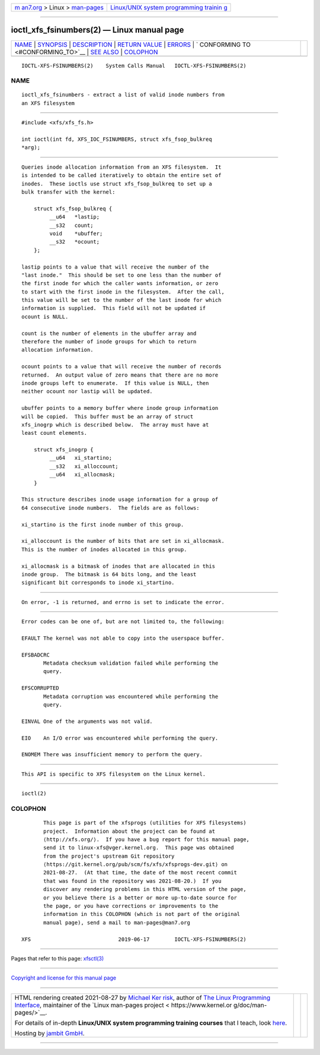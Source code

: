 .. container:: page-top

.. container:: nav-bar

   +----------------------------------+----------------------------------+
   | `m                               | `Linux/UNIX system programming   |
   | an7.org <../../../index.html>`__ | trainin                          |
   | > Linux >                        | g <http://man7.org/training/>`__ |
   | `man-pages <../index.html>`__    |                                  |
   +----------------------------------+----------------------------------+

--------------

ioctl_xfs_fsinumbers(2) — Linux manual page
===========================================

+-----------------------------------+-----------------------------------+
| `NAME <#NAME>`__ \|               |                                   |
| `SYNOPSIS <#SYNOPSIS>`__ \|       |                                   |
| `DESCRIPTION <#DESCRIPTION>`__ \| |                                   |
| `RETURN VALUE <#RETURN_VALUE>`__  |                                   |
| \| `ERRORS <#ERRORS>`__ \|        |                                   |
| `                                 |                                   |
| CONFORMING TO <#CONFORMING_TO>`__ |                                   |
| \| `SEE ALSO <#SEE_ALSO>`__ \|    |                                   |
| `COLOPHON <#COLOPHON>`__          |                                   |
+-----------------------------------+-----------------------------------+
| .. container:: man-search-box     |                                   |
+-----------------------------------+-----------------------------------+

::

   IOCTL-XFS-FSINUMBERS(2)    System Calls Manual   IOCTL-XFS-FSINUMBERS(2)

NAME
-------------------------------------------------

::

          ioctl_xfs_fsinumbers - extract a list of valid inode numbers from
          an XFS filesystem


---------------------------------------------------------

::

          #include <xfs/xfs_fs.h>

          int ioctl(int fd, XFS_IOC_FSINUMBERS, struct xfs_fsop_bulkreq
          *arg);


---------------------------------------------------------------

::

          Queries inode allocation information from an XFS filesystem.  It
          is intended to be called iteratively to obtain the entire set of
          inodes.  These ioctls use struct xfs_fsop_bulkreq to set up a
          bulk transfer with the kernel:

              struct xfs_fsop_bulkreq {
                   __u64   *lastip;
                   __s32   count;
                   void    *ubuffer;
                   __s32   *ocount;
              };

          lastip points to a value that will receive the number of the
          "last inode."  This should be set to one less than the number of
          the first inode for which the caller wants information, or zero
          to start with the first inode in the filesystem.  After the call,
          this value will be set to the number of the last inode for which
          information is supplied.  This field will not be updated if
          ocount is NULL.

          count is the number of elements in the ubuffer array and
          therefore the number of inode groups for which to return
          allocation information.

          ocount points to a value that will receive the number of records
          returned.  An output value of zero means that there are no more
          inode groups left to enumerate.  If this value is NULL, then
          neither ocount nor lastip will be updated.

          ubuffer points to a memory buffer where inode group information
          will be copied.  This buffer must be an array of struct
          xfs_inogrp which is described below.  The array must have at
          least count elements.

              struct xfs_inogrp {
                   __u64   xi_startino;
                   __s32   xi_alloccount;
                   __u64   xi_allocmask;
              }

          This structure describes inode usage information for a group of
          64 consecutive inode numbers.  The fields are as follows:

          xi_startino is the first inode number of this group.

          xi_alloccount is the number of bits that are set in xi_allocmask.
          This is the number of inodes allocated in this group.

          xi_allocmask is a bitmask of inodes that are allocated in this
          inode group.  The bitmask is 64 bits long, and the least
          significant bit corresponds to inode xi_startino.


-----------------------------------------------------------------

::

          On error, -1 is returned, and errno is set to indicate the error.


-----------------------------------------------------

::

          Error codes can be one of, but are not limited to, the following:

          EFAULT The kernel was not able to copy into the userspace buffer.

          EFSBADCRC
                 Metadata checksum validation failed while performing the
                 query.

          EFSCORRUPTED
                 Metadata corruption was encountered while performing the
                 query.

          EINVAL One of the arguments was not valid.

          EIO    An I/O error was encountered while performing the query.

          ENOMEM There was insufficient memory to perform the query.


-------------------------------------------------------------------

::

          This API is specific to XFS filesystem on the Linux kernel.


---------------------------------------------------------

::

          ioctl(2)

COLOPHON
---------------------------------------------------------

::

          This page is part of the xfsprogs (utilities for XFS filesystems)
          project.  Information about the project can be found at 
          ⟨http://xfs.org/⟩.  If you have a bug report for this manual page,
          send it to linux-xfs@vger.kernel.org.  This page was obtained
          from the project's upstream Git repository
          ⟨https://git.kernel.org/pub/scm/fs/xfs/xfsprogs-dev.git⟩ on
          2021-08-27.  (At that time, the date of the most recent commit
          that was found in the repository was 2021-08-20.)  If you
          discover any rendering problems in this HTML version of the page,
          or you believe there is a better or more up-to-date source for
          the page, or you have corrections or improvements to the
          information in this COLOPHON (which is not part of the original
          manual page), send a mail to man-pages@man7.org

   XFS                            2019-06-17        IOCTL-XFS-FSINUMBERS(2)

--------------

Pages that refer to this page: `xfsctl(3) <../man3/xfsctl.3.html>`__

--------------

`Copyright and license for this manual
page <../man2/ioctl_xfs_fsinumbers.2.license.html>`__

--------------

.. container:: footer

   +-----------------------+-----------------------+-----------------------+
   | HTML rendering        |                       | |Cover of TLPI|       |
   | created 2021-08-27 by |                       |                       |
   | `Michael              |                       |                       |
   | Ker                   |                       |                       |
   | risk <https://man7.or |                       |                       |
   | g/mtk/index.html>`__, |                       |                       |
   | author of `The Linux  |                       |                       |
   | Programming           |                       |                       |
   | Interface <https:     |                       |                       |
   | //man7.org/tlpi/>`__, |                       |                       |
   | maintainer of the     |                       |                       |
   | `Linux man-pages      |                       |                       |
   | project <             |                       |                       |
   | https://www.kernel.or |                       |                       |
   | g/doc/man-pages/>`__. |                       |                       |
   |                       |                       |                       |
   | For details of        |                       |                       |
   | in-depth **Linux/UNIX |                       |                       |
   | system programming    |                       |                       |
   | training courses**    |                       |                       |
   | that I teach, look    |                       |                       |
   | `here <https://ma     |                       |                       |
   | n7.org/training/>`__. |                       |                       |
   |                       |                       |                       |
   | Hosting by `jambit    |                       |                       |
   | GmbH                  |                       |                       |
   | <https://www.jambit.c |                       |                       |
   | om/index_en.html>`__. |                       |                       |
   +-----------------------+-----------------------+-----------------------+

--------------

.. container:: statcounter

   |Web Analytics Made Easy - StatCounter|

.. |Cover of TLPI| image:: https://man7.org/tlpi/cover/TLPI-front-cover-vsmall.png
   :target: https://man7.org/tlpi/
.. |Web Analytics Made Easy - StatCounter| image:: https://c.statcounter.com/7422636/0/9b6714ff/1/
   :class: statcounter
   :target: https://statcounter.com/
